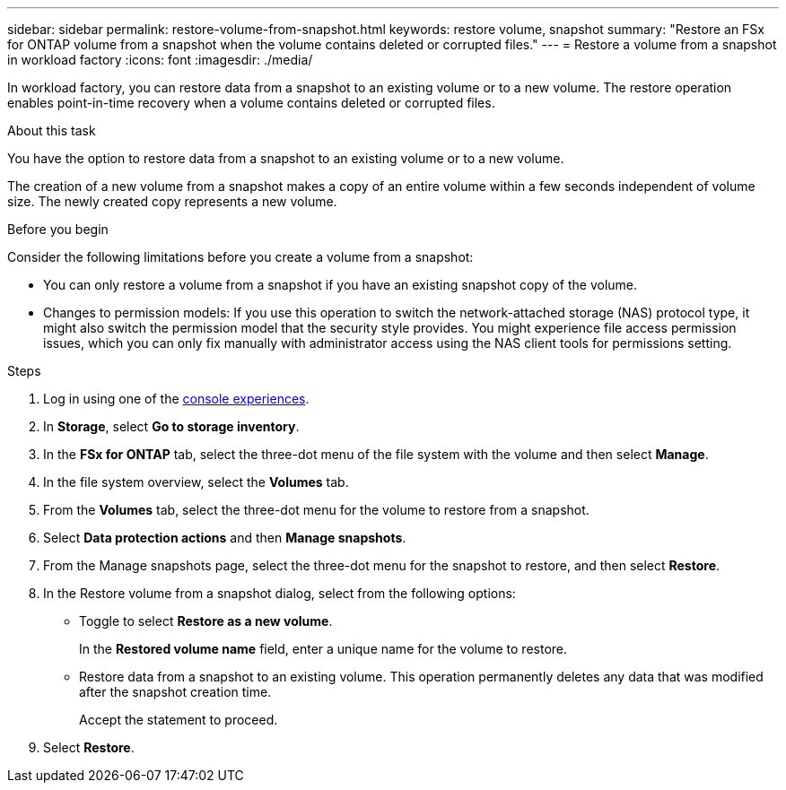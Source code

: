 ---
sidebar: sidebar
permalink: restore-volume-from-snapshot.html
keywords: restore volume, snapshot
summary: "Restore an FSx for ONTAP volume from a snapshot when the volume contains deleted or corrupted files." 
---
= Restore a volume from a snapshot in workload factory
:icons: font
:imagesdir: ./media/

[.lead]
In workload factory, you can restore data from a snapshot to an existing volume or to a new volume. The restore operation enables point-in-time recovery when a volume contains deleted or corrupted files. 

.About this task
You have the option to restore data from a snapshot to an existing volume or to a new volume.

The creation of a new volume from a snapshot makes a copy of an entire volume within a few seconds independent of volume size. The newly created copy represents a new volume.

.Before you begin
Consider the following limitations before you create a volume from a snapshot:

* You can only restore a volume from a snapshot if you have an existing snapshot copy of the volume.

* Changes to permission models: If you use this operation to switch the network-attached storage (NAS) protocol type, it might also switch the permission model that the security style provides. You might experience file access permission issues, which you can only fix manually with administrator access using the NAS client tools for permissions setting.

.Steps
. Log in using one of the link:https://docs.netapp.com/us-en/workload-setup-admin/console-experiences.html[console experiences^].
. In *Storage*, select *Go to storage inventory*.  
. In the *FSx for ONTAP* tab, select the three-dot menu of the file system with the volume and then select *Manage*.  
. In the file system overview, select the *Volumes* tab.
. From the *Volumes* tab, select the three-dot menu for the volume to restore from a snapshot.
. Select *Data protection actions* and then *Manage snapshots*. 
. From the Manage snapshots page, select the three-dot menu for the snapshot to restore, and then select *Restore*.
. In the Restore volume from a snapshot dialog, select from the following options:
* Toggle to select *Restore as a new volume*.
+
In the *Restored volume name* field, enter a unique name for the volume to restore. 
* Restore data from a snapshot to an existing volume. This operation permanently deletes any data that was modified after the snapshot creation time.
+ 
Accept the statement to proceed. 
. Select *Restore*. 
